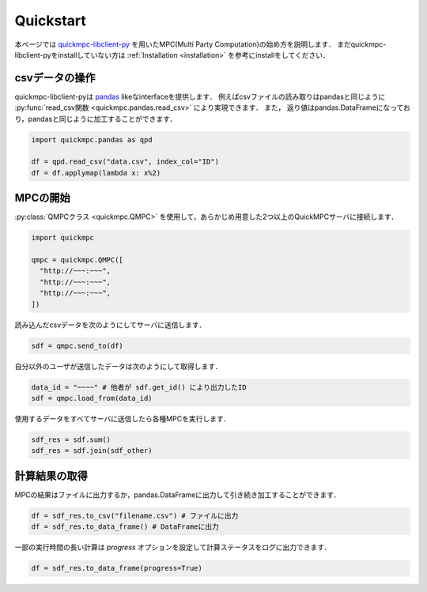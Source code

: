.. _quickstart:

.. _quickmpc-libclient-py: https://github.com/acompany-develop/QuickMPC/tree/main/packages/client/libclient-py
.. _pandas: https://pandas.pydata.org/

Quickstart
==========
本ページでは `quickmpc-libclient-py`_ を用いたMPC(Multi Party Computation)の始め方を説明します．
まだquickmpc-libclient-pyをinstallしていない方は :ref:`Installation <installation>` を参考にinstallをしてください．

csvデータの操作
---------------
quickmpc-libclient-pyは `pandas`_ likeなinterfaceを提供します．
例えばcsvファイルの読み取りはpandasと同じように :py:func:`read_csv関数 <quickmpc.pandas.read_csv>` により実現できます．
また， 返り値はpandas.DataFrameになっており，pandasと同じように加工することができます．

.. code-block:: python3

  import quickmpc.pandas as qpd

  df = qpd.read_csv("data.csv", index_col="ID")
  df = df.applymap(lambda x: x%2)


MPCの開始
---------
:py:class:`QMPCクラス <quickmpc.QMPC>` を使用して，あらかじめ用意した2つ以上のQuickMPCサーバに接続します．

.. code-block:: python3

  import quickmpc

  qmpc = quickmpc.QMPC([
    "http://~~~:~~~",
    "http://~~~:~~~",
    "http://~~~:~~~",
  ])

読み込んだcsvデータを次のようにしてサーバに送信します．

.. code-block:: python3

  sdf = qmpc.send_to(df)

自分以外のユーザが送信したデータは次のようにして取得します．

.. code-block:: python3

  data_id = "~~~~" # 他者が sdf.get_id() により出力したID
  sdf = qmpc.load_from(data_id)

使用するデータをすべてサーバに送信したら各種MPCを実行します．

.. code-block:: python3

  sdf_res = sdf.sum()
  sdf_res = sdf.join(sdf_other)

計算結果の取得
--------------
MPCの結果はファイルに出力するか，pandas.DataFrameに出力して引き続き加工することができます．

.. code-block:: python3

  df = sdf_res.to_csv("filename.csv") # ファイルに出力
  df = sdf_res.to_data_frame() # DataFrameに出力

一部の実行時間の長い計算は `progress` オプションを設定して計算ステータスをログに出力できます．

.. code-block:: python3

  df = sdf_res.to_data_frame(progress=True)
